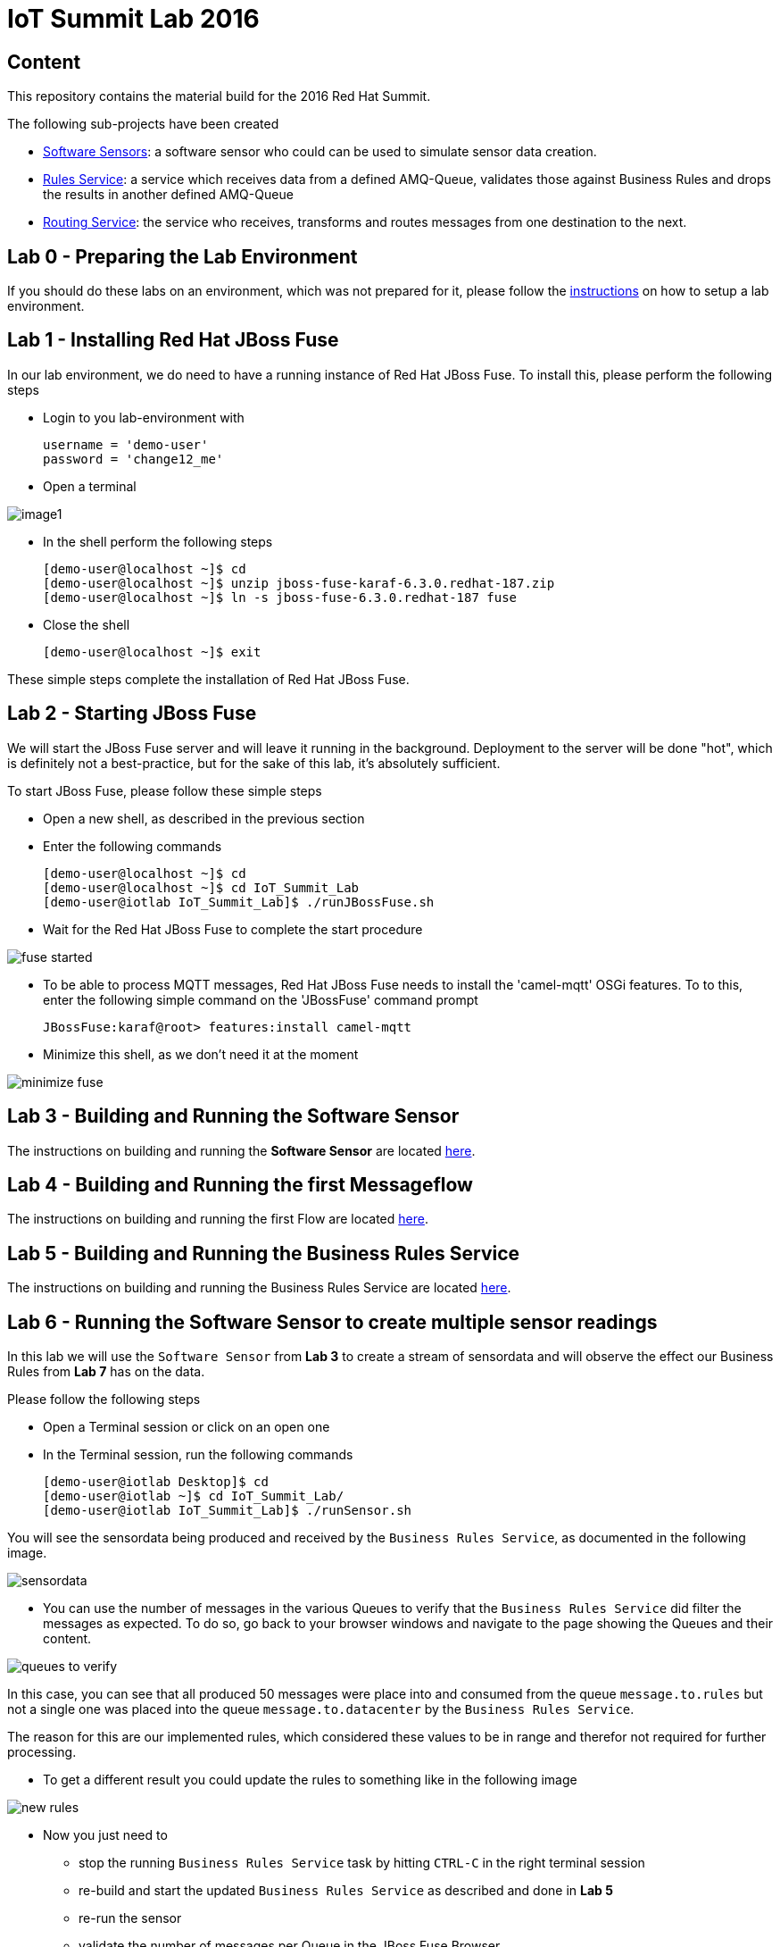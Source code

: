 = IoT Summit Lab 2016

:Author:    Patrick Steiner
:Email:     psteiner@redhat.com
:Date:      11.05.2016

:toc: macro

toc::[]

== Content
This repository contains the material build for the 2016 Red Hat Summit.

The following sub-projects have been created

* https://github.com/PatrickSteiner/IoT_Summit_Lab/tree/master/Software_Sensor[Software Sensors]: a software sensor who could can be used to simulate sensor data creation.
* https://github.com/PatrickSteiner/IoT_Summit_Lab/tree/master/BusinessRulesService[Rules Service]: a service which receives data from a defined AMQ-Queue, validates those against Business Rules and drops the results in another defined AMQ-Queue
* https://github.com/PatrickSteiner/IoT_Summit_Lab/tree/master/RoutingService[Routing Service]: the service who receives, transforms and routes messages from one destination to the next.

== Lab 0 - Preparing the Lab Environment
If you should do these labs on an environment, which was not prepared for it,
please follow the https://github.com/PatrickSteiner/IoT_Summit_Lab/blob/master/BuildVM.adoc[instructions] on how to setup a lab environment.

== Lab 1 - Installing Red Hat JBoss Fuse
In our lab environment, we do need to have a running instance of
Red Hat JBoss Fuse. To install this, please perform the following steps

* Login to you lab-environment with

 username = 'demo-user'
 password = 'change12_me'

* Open a terminal

image::images/image1.png[]

* In the shell perform the following steps

 [demo-user@localhost ~]$ cd
 [demo-user@localhost ~]$ unzip jboss-fuse-karaf-6.3.0.redhat-187.zip
 [demo-user@localhost ~]$ ln -s jboss-fuse-6.3.0.redhat-187 fuse

* Close the shell

 [demo-user@localhost ~]$ exit

These simple steps complete the installation of Red Hat JBoss Fuse.

== Lab 2 - Starting JBoss Fuse
We will start the JBoss Fuse server and will leave it running in the background. Deployment
to the server will be done "hot", which is definitely not a best-practice, but
for the sake of this lab, it's absolutely sufficient.

To start JBoss Fuse, please follow these simple steps

 * Open a new shell, as described in the previous section
 * Enter the following commands

  [demo-user@localhost ~]$ cd
  [demo-user@localhost ~]$ cd IoT_Summit_Lab
  [demo-user@iotlab IoT_Summit_Lab]$ ./runJBossFuse.sh

* Wait for the Red Hat JBoss Fuse to complete the start procedure

image:images/fuse_started.png[]

* To be able to process MQTT messages, Red Hat JBoss Fuse needs to install the
'camel-mqtt' OSGi features. To to this, enter the following simple command on the
'JBossFuse' command prompt

 JBossFuse:karaf@root> features:install camel-mqtt

* Minimize this shell, as we don't need it at the moment

image::images/minimize_fuse.png[]

== Lab 3 - Building and Running the Software Sensor
The instructions on building and running the *Software Sensor* are located https://github.com/PatrickSteiner/IoT_Summit_Lab/tree/master/Software_Sensor[here].

== Lab 4 - Building and Running the first Messageflow
The instructions on building and running the first Flow are located https://github.com/PatrickSteiner/IoT_Summit_Lab/tree/master/RoutingService[here].

== Lab 5 - Building and Running the Business Rules Service
The instructions on building and running the Business Rules Service are located https://github.com/PatrickSteiner/IoT_Summit_Lab/tree/master/BusinessRulesService[here].

== Lab 6 - Running the Software Sensor to create multiple sensor readings
In this lab we will use the `Software Sensor` from *Lab 3* to create a stream
of sensordata and will observe the effect our Business Rules from *Lab 7* has
on the data.

Please follow the following steps

 * Open a Terminal session or click on an open one

 * In the Terminal session, run the following commands

 [demo-user@iotlab Desktop]$ cd
 [demo-user@iotlab ~]$ cd IoT_Summit_Lab/
 [demo-user@iotlab IoT_Summit_Lab]$ ./runSensor.sh

You will see the sensordata being produced and received by the `Business Rules Service`, as
documented in the following image.


image:images/sensordata.png[]

 * You can use the number of messages in the various Queues to verify that the
 `Business Rules Service` did filter the messages as expected. To do so,
 go back to your browser windows and navigate to the page showing the Queues
 and their content.

image:images/queues_to_verify.png[]

In this case, you can see that all produced 50 messages were place into and
consumed from the queue `message.to.rules` but not a single one was placed
into the queue `message.to.datacenter` by the `Business Rules Service`.

The reason for this are our implemented rules, which considered these values
to be in range and therefor not required for further processing.

 * To get a different result you could update the rules to something like in the
 following image

image:images/new_rules.png[]

 * Now you just need to

 ** stop the running `Business Rules Service` task by hitting
`CTRL-C` in the right terminal session

 ** re-build and start the updated `Business Rules Service`
as described and done in *Lab 5*

 ** re-run the sensor

 ** validate the number of messages per Queue in the JBoss Fuse Browser
